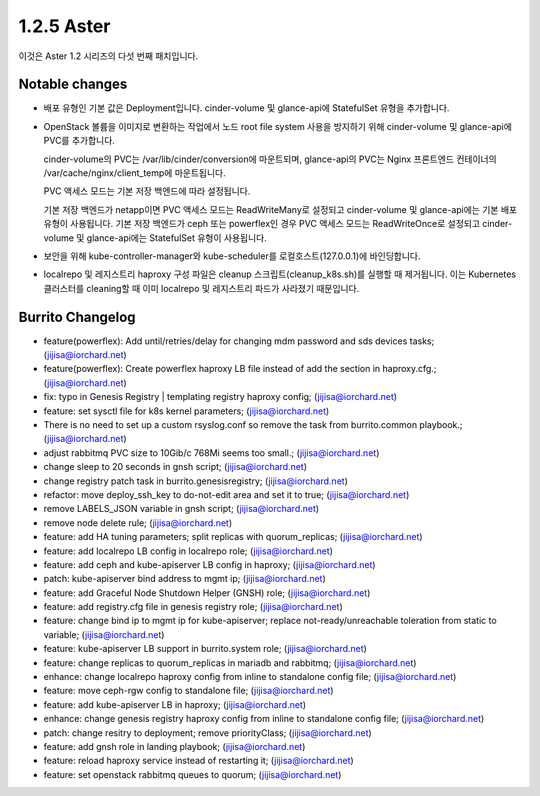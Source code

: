 1.2.5 Aster
============

이것은 Aster 1.2 시리즈의 다섯 번째 패치입니다.

Notable changes
----------------

* 배포 유형인 기본 값은 Deployment입니다. cinder-volume 및 glance-api에 StatefulSet 유형을 추가합니다.
* OpenStack 볼륨을 이미지로 변환하는 작업에서 노드 root file system 사용을 방지하기 위해 cinder-volume 및 glance-api에 PVC를 추가합니다.
  
  cinder-volume의 PVC는 /var/lib/cinder/conversion에 마운트되며, glance-api의 PVC는 Nginx 프론트엔드 컨테이너의 /var/cache/nginx/client_temp에 마운트됩니다.
  
  PVC 액세스 모드는 기본 저장 백엔드에 따라 설정됩니다.

  기본 저장 백엔드가 netapp이면 PVC 액세스 모드는 ReadWriteMany로 설정되고 cinder-volume 및 glance-api에는 기본 배포 유형이 사용됩니다.
  기본 저장 백엔드가 ceph 또는 powerflex인 경우 PVC 액세스 모드는 ReadWriteOnce로 설정되고 cinder-volume 및 glance-api에는 StatefulSet 유형이 사용됩니다.

* 보안을 위해 kube-controller-manager와 kube-scheduler를 로컬호스트(127.0.0.1)에 바인딩합니다.

* localrepo 및 레지스트리 haproxy 구성 파일은 cleanup 스크립트(cleanup_k8s.sh)를 실행할 때 제거됩니다. 이는 Kubernetes 클러스터를 cleaning할 때 이미 localrepo 및 레지스트리 파드가 사라졌기 때문입니다.

Burrito Changelog
------------------

* feature(powerflex): Add until/retries/delay for changing mdm password and sds devices tasks; (jijisa@iorchard.net)
* feature(powerflex): Create powerflex haproxy LB file instead of add the section in haproxy.cfg.; (jijisa@iorchard.net)
* fix: typo in Genesis Registry | templating registry haproxy config; (jijisa@iorchard.net)
* feature: set sysctl file for k8s kernel parameters; (jijisa@iorchard.net)
* There is no need to set up a custom rsyslog.conf so remove the task from burrito.common playbook.; (jijisa@iorchard.net)
* adjust rabbitmq PVC size to 10Gib/c 768Mi seems too small.; (jijisa@iorchard.net)
* change sleep to 20 seconds in gnsh script; (jijisa@iorchard.net)
* change registry patch task in burrito.genesisregistry; (jijisa@iorchard.net)
* refactor: move deploy_ssh_key to do-not-edit area and set it to true; (jijisa@iorchard.net)
* remove LABELS_JSON variable in gnsh script; (jijisa@iorchard.net)
* remove node delete rule; (jijisa@iorchard.net)
* feature: add HA tuning parameters; split replicas with quorum_replicas; (jijisa@iorchard.net)
* feature: add localrepo LB config in localrepo role; (jijisa@iorchard.net)
* feature: add ceph and kube-apiserver LB config in haproxy; (jijisa@iorchard.net)
* patch: kube-apiserver bind address to mgmt ip; (jijisa@iorchard.net)
* feature: add Graceful Node Shutdown Helper (GNSH) role; (jijisa@iorchard.net)
* feature: add registry.cfg file in genesis registry role; (jijisa@iorchard.net)
* feature: change bind ip to mgmt ip for kube-apiserver; replace not-ready/unreachable toleration from static to variable; (jijisa@iorchard.net)
* feature: kube-apiserver LB support in burrito.system role; (jijisa@iorchard.net)
* feature: change replicas to quorum_replicas in mariadb and rabbitmq; (jijisa@iorchard.net)
* enhance: change localrepo haproxy config from inline to standalone config file; (jijisa@iorchard.net)
* feature: move ceph-rgw config to standalone file; (jijisa@iorchard.net)
* feature: add kube-apiserver LB in haproxy; (jijisa@iorchard.net)
* enhance: change genesis registry haproxy config from inline to standalone config file; (jijisa@iorchard.net)
* patch: change resitry to deployment; remove priorityClass; (jijisa@iorchard.net)
* feature: add gnsh role in landing playbook; (jijisa@iorchard.net)
* feature: reload haproxy service instead of restarting it; (jijisa@iorchard.net)
* feature: set openstack rabbitmq queues to quorum; (jijisa@iorchard.net)
